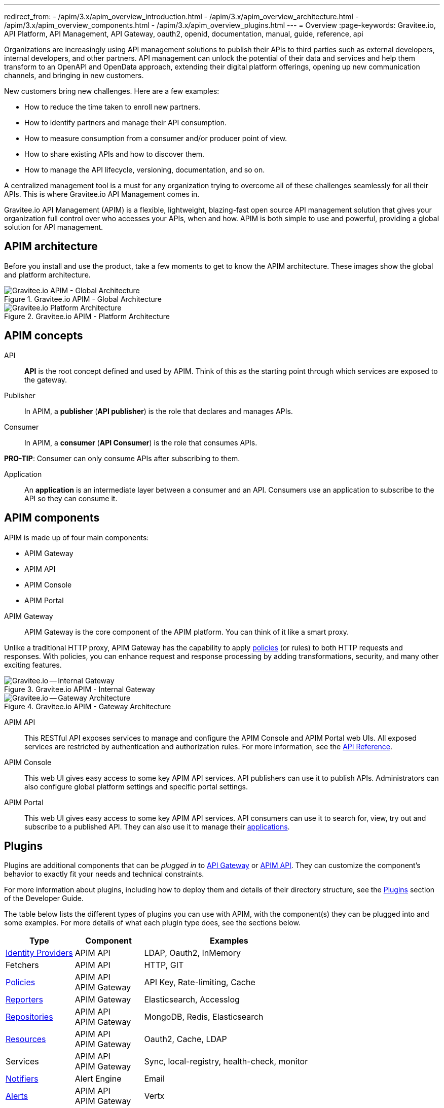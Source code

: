 ---
redirect_from:
  - /apim/3.x/apim_overview_introduction.html
  - /apim/3.x/apim_overview_architecture.html
  - /apim/3.x/apim_overview_components.html
  - /apim/3.x/apim_overview_plugins.html
---
= Overview
:page-keywords: Gravitee.io, API Platform, API Management, API Gateway, oauth2, openid, documentation, manual, guide, reference, api

Organizations are increasingly using API management solutions to publish their APIs to third parties such as external developers, internal developers, and other
partners. API management can unlock the potential of their data and services and help them transform to an OpenAPI and OpenData approach, extending their
digital platform offerings, opening up new communication channels, and bringing in new customers.

New customers bring new challenges. Here are a few examples:

* How to reduce the time taken to enroll new partners.
* How to identify partners and manage their API consumption.
* How to measure consumption from a consumer and/or producer point of view.
* How to share existing APIs and how to discover them.
* How to manage the API lifecycle, versioning, documentation, and so on.

A centralized management tool is a must for any organization trying to overcome all of these challenges seamlessly for all their APIs. This is where Gravitee.io API Management comes in.

Gravitee.io API Management (APIM) is a flexible, lightweight, blazing-fast open source API management solution that gives your organization full control over who accesses your APIs, when and how. APIM is both simple to use and powerful, providing a global solution for API management.

== APIM architecture

Before you install and use the product, take a few moments to get to know the APIM architecture. These images show the global and platform architecture.

.Gravitee.io APIM - Global Architecture
image::apim/3.x/overview/architecture/new-gravitee-global-architecture-schema.png[Gravitee.io APIM - Global Architecture]

.Gravitee.io APIM - Platform Architecture
image::apim/3.x/overview/architecture/new-gravitee-platform-architecture-schema.png[Gravitee.io Platform Architecture]

== APIM concepts

[[api]]
API::

**API** is the root concept defined and used by APIM. Think of this as the starting point through which services are exposed to the gateway.

[[publisher]]
Publisher::

In APIM, a **publisher** (**API publisher**) is the role that declares and manages APIs.

[[consumer]]
Consumer::

In APIM, a **consumer** (**API Consumer**) is the role that consumes APIs.

**PRO-TIP**: Consumer can only consume APIs after subscribing to them.

[[application]]
Application::

An **application** is an intermediate layer between a consumer and an API. Consumers use an application to subscribe to the API so they can consume it.

== APIM components

APIM is made up of four main components:

- APIM Gateway
- APIM API
- APIM Console
- APIM Portal

[[gravitee-components-gateway]]
APIM Gateway::
APIM Gateway is the core component of the APIM platform. You can think of it like a smart proxy.

Unlike a traditional HTTP proxy, APIM Gateway has the capability to apply <<gravitee-plugins-policies, policies>> (or rules) to both HTTP requests and responses. With policies, you can enhance request and response processing by adding transformations, security, and many other exciting features.

.Gravitee.io APIM - Internal Gateway
image::apim/3.x/overview/components/new-gravitee-gateway-internal.png[Gravitee.io -- Internal Gateway]

.Gravitee.io APIM - Gateway Architecture
image::apim/3.x/overview/components/new-gravitee-gateway-architecture.png[Gravitee.io -- Gateway Architecture]

[[gravitee-components-rest-api]]
APIM API::
This RESTful API exposes services to manage and configure the APIM Console and APIM Portal web UIs.
All exposed services are restricted by authentication and authorization rules. For more information, see
the link:/Reference/API/apim-rest-api-doc.html[API Reference^].

[[gravitee-components-mgmt-ui]]
APIM Console::
This web UI gives easy access to some key APIM API services.
API publishers can use it to publish APIs.
Administrators can also configure global platform settings and specific portal settings.

[[gravitee-components-portal-ui]]
APIM Portal::
This web UI gives easy access to some key APIM API services.
API consumers can use it to search for, view, try out and subscribe to a published API.
They can also use it to manage their <<application, applications>>.

== Plugins

Plugins are additional components that can be _plugged in_ to <<gravitee-components-gateway, API Gateway>> or <<gravitee-components-rest-api, APIM API>>.
They can customize the component's behavior to exactly fit your needs and technical constraints.

For more information about plugins, including how to deploy them and details of their directory structure, see the link:../developer-guide/plugins.html[Plugins^] section of the Developer Guide.

The table below lists the different types of plugins you can use with APIM, with the component(s) they can be plugged into and some examples. For more details of what each plugin type does, see the sections below.

[width="100%",cols="20,20,50",options="header"]
|===
|Type|Component|Examples
| <<gravitee-plugins-idp, Identity Providers>>|APIM API|LDAP, Oauth2, InMemory
| Fetchers|APIM API|HTTP, GIT
| <<gravitee-plugins-policies, Policies>>|APIM API +
APIM Gateway
                                         |API Key, Rate-limiting, Cache
| <<gravitee-plugins-reporters, Reporters>>|APIM Gateway|Elasticsearch, Accesslog
| <<gravitee-plugins-repositories, Repositories>>|APIM API +
APIM Gateway
                                                 |MongoDB, Redis, Elasticsearch
| <<gravitee-plugins-resources, Resources>>|APIM API +
APIM Gateway
                                           |Oauth2, Cache, LDAP
| Services|APIM API +
APIM Gateway
                                         |Sync, local-registry, health-check, monitor
| <<gravitee-plugins-notifiers, Notifiers>>|Alert Engine|Email
| <<gravitee-plugins-alerts, Alerts>>|APIM API +
APIM Gateway
                                     |Vertx
|===

[[gravitee-plugins-idp]]
Identity Providers::

An identity provider brokers trust with external user providers, to authenticate and obtain information about your end users.

Out-of-the-box identity providers are:

- MongoDB
- In-memory
- LDAP / Active Directory
- OpenID Connect IdP (Azure AD, Google)

[[gravitee-plugins-policies]]
Policies::
A *policy* modifies the behavior of the request or response handled by APIM Gateway. It can be chained by a request policy chain or a response policy chain using a logical order.
Policies can be thought of like a _proxy controller_, guaranteeing that a given business rule is fulfilled during request/response processing.

Examples of a policy are:

* Authorization using an API key (see the link:/Reference/policy/policy-apikey.html[api-key policy^])
* Applying header or query parameter transformations
* Applying rate limiting or quotas to avoid API flooding

NOTE: Want to know how to create, use, and deploy a custom policy? Check out the link:./developer-guide/policies.html[Policies Developer Guide^].

[[gravitee-plugins-reporters]]
Reporters::

A *reporter* is used by an APIM Gateway instance to report many types of event:

* Request/response metrics -- for example, response-time, content-length, api-key
* Monitoring metrics -- for example, CPU, Heap usage
* Health-check metrics -- for example, status, response code

Out-of-the-box reporters are:

* Elasticsearch Reporter
* File Reporter

NOTE: As with all plugins, you can create, use, and deploy custom reporters as described in the
link:./developer-guide/plugins.html[Plugins Developer Guide^].

[[gravitee-plugins-repositories]]
Repositories::
A *repository* is a pluggable storage component for API configuration, policy configuration, analytics and so on.
You can find more information in the link:./configuration-guide/repositories/introduction.html[Repositories^] section of the Configuration Guide.

[[gravitee-plugins-resources]]
Resources::

A **resource** can be added to an API for its whole lifecycle. APIM comes with three default resources:

- Cache
- OAuth2 - Gravitee Access Management
- OAuth2 - Generic Authorization Server

You can find more information in the link:./publisher-guide/resources/introduction.html[Resources^] section of the API Publisher Guide.

[[gravitee-plugins-notifiers]]
Notifiers::

A *notifier* is used to send notifications.
Currently, the only notifier available is the *email notifier*, but others including *slack* and *portal* are planned soon.

[[gravitee-plugins-alerts]]
Alerts::

An *alert* is used to send triggers or events to the Alert Engine, which can be processed to send a notification using the configured plugin notifier.
Configuring the notifier is the responsibility of the trigger.
